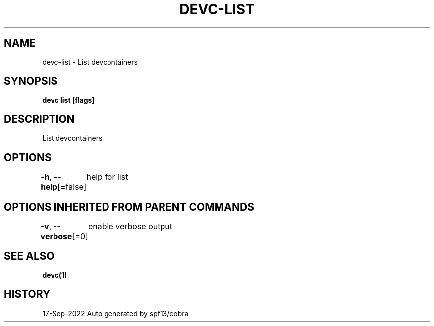 .nh
.TH "DEVC-LIST" "1" "Sep 2022" "Auto generated by spf13/cobra" ""

.SH NAME
.PP
devc-list - List devcontainers


.SH SYNOPSIS
.PP
\fBdevc list [flags]\fP


.SH DESCRIPTION
.PP
List devcontainers


.SH OPTIONS
.PP
\fB-h\fP, \fB--help\fP[=false]
	help for list


.SH OPTIONS INHERITED FROM PARENT COMMANDS
.PP
\fB-v\fP, \fB--verbose\fP[=0]
	enable verbose output


.SH SEE ALSO
.PP
\fBdevc(1)\fP


.SH HISTORY
.PP
17-Sep-2022 Auto generated by spf13/cobra
